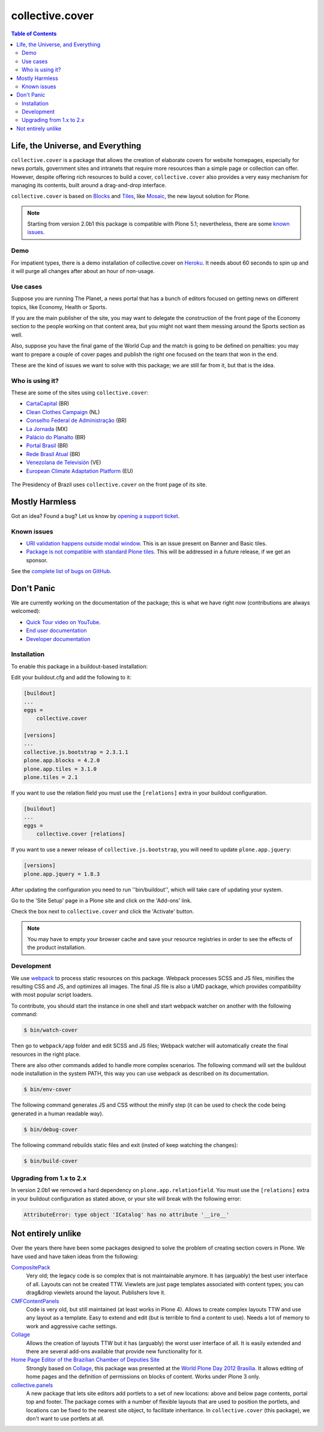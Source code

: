 ****************
collective.cover
****************

.. contents:: Table of Contents

Life, the Universe, and Everything
----------------------------------

``collective.cover`` is a package that allows the creation of elaborate covers
for website homepages, especially for news portals, government sites and
intranets that require more resources than a simple page or collection can
offer. However, despite offering rich resources to build a cover,
``collective.cover`` also provides a very easy mechanism for managing its
contents, built around a drag-and-drop interface.

``collective.cover`` is based on `Blocks <https://pypi.python.org/pypi/plone.app.blocks>`_ and `Tiles <https://pypi.python.org/pypi/plone.app.tiles>`_,
like `Mosaic <https://pypi.python.org/pypi/plone.app.mosaic>`_,
the new layout solution for Plone.

.. note::
    Starting from version 2.0b1 this package is compatible with Plone 5.1;
    nevertheless, there are some `known issues <https://github.com/collective/collective.cover/issues?q=is%3Aissue+is%3Aopen+label%3A%22plone+5%22>`_.

Demo
^^^^

For impatient types, there is a demo installation of collective.cover on `Heroku <http://collective-cover.herokuapp.com>`_.
It needs about 60 seconds to spin up and it will purge all changes after about an hour of non-usage.

Use cases
^^^^^^^^^

Suppose you are running The Planet, a news portal that has a bunch of editors
focused on getting news on different topics, like Economy, Health or Sports.

If you are the main publisher of the site, you may want to delegate the
construction of the front page of the Economy section to the people working on
that content area, but you might not want them messing around the Sports
section as well.

Also, suppose you have the final game of the World Cup and the match is going
to be defined on penalties: you may want to prepare a couple of cover pages
and publish the right one focused on the team that won in the end.

These are the kind of issues we want to solve with this package; we are still
far from it, but that is the idea.

Who is using it?
^^^^^^^^^^^^^^^^

These are some of the sites using ``collective.cover``:

* `CartaCapital <http://www.cartacapital.com.br/>`_ (BR)
* `Clean Clothes Campaign <http://www.cleanclothes.org/>`_ (NL)
* `Conselho Federal de Administração <http://www.cfa.org.br/>`_ (BR)
* `La Jornada <http://www.jornada.unam.mx/ultimas>`_ (MX)
* `Palácio do Planalto <http://www.planalto.gov.br/>`_ (BR)
* `Portal Brasil <http://www.brasil.gov.br/>`_ (BR)
* `Rede Brasil Atual <http://www.redebrasilatual.com.br/>`_ (BR)
* `Venezolana de Televisión <http://www.vtv.gov.ve/>`_ (VE)
* `European Climate Adaptation Platform <http://climate-adapt.eea.europa.eu/>`_ (EU)

.. figure:: https://raw.github.com/collective/collective.cover/master/cover.png
    :align: center
    :height: 640px
    :width: 490px
    :target: http://www.planalto.gov.br/

    The Presidency of Brazil uses ``collective.cover`` on the front page of its site.

Mostly Harmless
---------------

.. image:: http://img.shields.io/pypi/v/collective.cover.svg
   :target: https://pypi.python.org/pypi/collective.cover

.. image:: https://img.shields.io/travis/collective/collective.cover/master.svg
    :target: http://travis-ci.org/collective/collective.cover

.. image:: https://badge.waffle.io/collective/collective.cover.png?label=ready&title=Ready
    :target: https://waffle.io/collective/collective.cover

.. image:: https://img.shields.io/coveralls/collective/collective.cover/master.svg
    :target: https://coveralls.io/r/collective/collective.cover

Got an idea? Found a bug? Let us know by `opening a support ticket <https://github.com/collective/collective.cover/issues>`_.

Known issues
^^^^^^^^^^^^

* `URI validation happens outside modal window <https://github.com/collective/collective.cover/issues/838>`_.
  This is an issue present on Banner and Basic tiles.
* `Package is not compatible with standard Plone tiles <https://github.com/collective/collective.cover/issues/81>`_.
  This will be addressed in a future release, if we get an sponsor.

See the `complete list of bugs on GitHub <https://github.com/collective/collective.cover/labels/bug>`_.

Don't Panic
-----------

We are currently working on the documentation of the package; this is what we have right now (contributions are always welcomed):

* `Quick Tour video on YouTube <https://www.youtube.com/watch?v=h_rsSL1e4i4>`_.
* `End user documentation <https://github.com/collective/collective.cover/blob/master/docs/end-user.rst>`_
* `Developer documentation <https://github.com/collective/collective.cover/blob/master/docs/developer.rst>`_

Installation
^^^^^^^^^^^^

To enable this package in a buildout-based installation:

Edit your buildout.cfg and add the following to it:

.. code-block:: ini

    [buildout]
    ...
    eggs =
        collective.cover

    [versions]
    ...
    collective.js.bootstrap = 2.3.1.1
    plone.app.blocks = 4.2.0
    plone.app.tiles = 3.1.0
    plone.tiles = 2.1

If you want to use the relation field you must use the ``[relations]`` extra in your buildout configuration.

.. code-block:: ini

    [buildout]
    ...
    eggs =
        collective.cover [relations]

If you want to use a newer release of ``collective.js.bootstrap``, you will need to update ``plone.app.jquery``:

.. code-block:: ini

    [versions]
    plone.app.jquery = 1.8.3

After updating the configuration you need to run ''bin/buildout'', which will
take care of updating your system.

Go to the 'Site Setup' page in a Plone site and click on the 'Add-ons' link.

Check the box next to ``collective.cover`` and click the 'Activate' button.

.. note::
    You may have to empty your browser cache and save your resource registries
    in order to see the effects of the product installation.

Development
^^^^^^^^^^^

We use `webpack <https://webpack.js.org/>`_ to process static resources on this package.
Webpack processes SCSS and JS files, minifies the resulting CSS and JS, and optimizes all images.
The final JS file is also a UMD package, which provides compatibility with most popular script loaders.

To contribute, you should start the instance in one shell and start webpack watcher on another with the following command:

.. code-block:: bash

    $ bin/watch-cover

Then go to ``webpack/app`` folder and edit SCSS and JS files;
Webpack watcher will automatically create the final resources in the right place.

There are also other commands added to handle more complex scenarios.
The following command will set the buildout node installation in the system PATH, this way you can use webpack as described on its documentation.

.. code-block:: bash

    $ bin/env-cover

The following command generates JS and CSS without the minify step (it can be used to check the code being generated in a human readable way).

.. code-block:: bash

    $ bin/debug-cover

The following command rebuilds static files and exit (insted of keep watching the changes):

.. code-block:: bash

    $ bin/build-cover

Upgrading from 1.x to 2.x
^^^^^^^^^^^^^^^^^^^^^^^^^

In version 2.0b1 we removed a hard dependency on ``plone.app.relationfield``.
You must use the ``[relations]`` extra in your buildout configuration as stated above,
or your site will break with the following error:

.. code-block:: pytb

    AttributeError: type object 'ICatalog' has no attribute '__iro__'

Not entirely unlike
-------------------

Over the years there have been some packages designed to solve the problem of
creating section covers in Plone. We have used and have taken ideas from the
following:

`CompositePack <https://pypi.python.org/pypi/Products.CompositePack>`_
    Very old; the legacy code is so complex that is not maintainable anymore.
    It has (arguably) the best user interface of all. Layouts can not be
    created TTW. Viewlets are just page templates associated with content
    types; you can drag&drop viewlets around the layout. Publishers love it.

`CMFContentPanels <https://pypi.python.org/pypi/Products.CMFContentPanels>`_
    Code is very old, but still maintained (at least works in Plone 4). Allows
    to create complex layouts TTW and use any layout as a template. Easy to
    extend and edit (but is terrible to find a content to use). Needs a lot of
    memory to work and aggressive cache settings.

`Collage <https://pypi.python.org/pypi/Products.Collage>`_
    Allows the creation of layouts TTW but it has (arguably) the worst user
    interface of all. It is easily extended and there are several add-ons
    available that provide new functionality for it.

`Home Page Editor of the Brazilian Chamber of Deputies Site <https://colab.interlegis.leg.br/browser/publico/camara.home>`_
    Strongly based on `Collage`_, this package was presented at the `World Plone Day 2012 Brasilia <http://colab.interlegis.leg.br/wiki/WorldPloneDay>`_.
    It allows editing of home pages and the definition of permissions on blocks of content.
    Works under Plone 3 only.

`collective.panels <https://pypi.python.org/pypi/collective.panels>`_
    A new package that lets site editors add portlets to a set of new
    locations: above and below page contents, portal top and footer. The
    package comes with a number of flexible layouts that are used to position
    the portlets, and locations can be fixed to the nearest site object, to
    facilitate inheritance. In ``collective.cover`` (this package), we don't
    want to use portlets at all.
